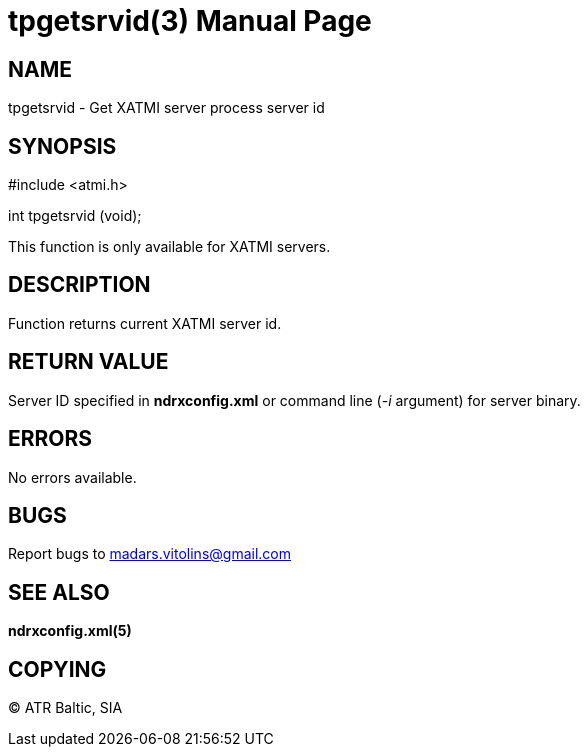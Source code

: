 tpgetsrvid(3)
=============
:doctype: manpage


NAME
----
tpgetsrvid - Get XATMI server process server id

SYNOPSIS
--------
#include <atmi.h>

int tpgetsrvid (void);

This function is only available for XATMI servers.

DESCRIPTION
-----------
Function returns current XATMI server id.

RETURN VALUE
------------
Server ID specified in *ndrxconfig.xml* or command line ('-i' argument) for server binary.

ERRORS
------
No errors available.


BUGS
----
Report bugs to madars.vitolins@gmail.com

SEE ALSO
--------
*ndrxconfig.xml(5)*

COPYING
-------
(C) ATR Baltic, SIA


